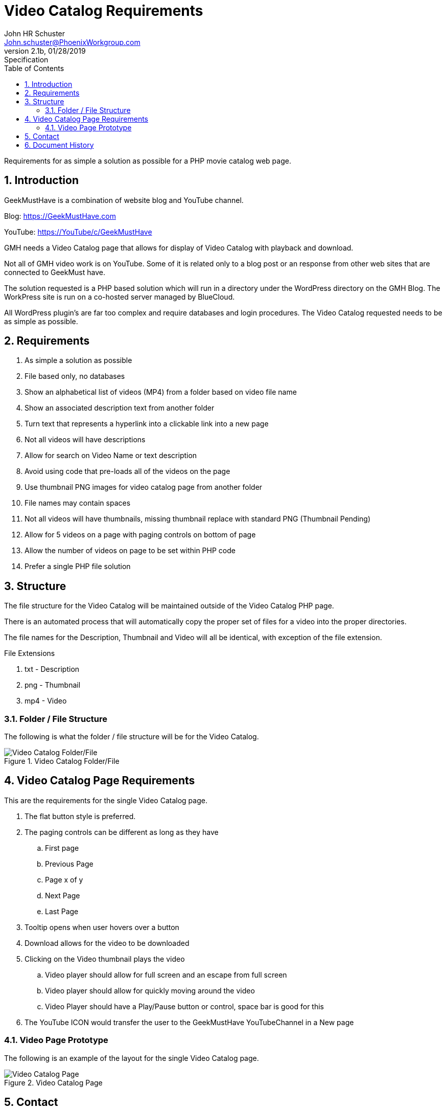 = Video Catalog Requirements
John Schuster <John.schuster@PhoenixWorkgroup.com>
v2.1b, 01/28/2019: Specification
:Author: John HR Schuster
:Company: Phoenix Learning Labs
:toc: left
:toclevels: 4:
:imagesdir: ./images
:pagenums:
:numbered: 
:chapter-label: 
:experimental:
:source-hightlighter: coderay
:icons: font
:docdir: ./doco
:github: https://github.com/GeekMustHave/Github repository
:linkattrs:
:seclinks:
:title-logo-image: ./images/create-doco_gmh-blogArticle-cover.png

Requirements for as simple a solution as possible for a PHP movie catalog web page.

== Introduction

GeekMustHave is a combination of website blog and YouTube channel.

Blog: https://GeekMustHave.com

YouTube: https://YouTube/c/GeekMustHave

GMH needs a Video Catalog page that allows for display of Video Catalog with playback and download.

Not all of GMH video work is on YouTube.  Some of it is related only to a blog post or an response from other web sites that are connected to GeekMust have.

The solution requested is a PHP based solution which will run in a directory under the WordPress directory on the GMH Blog.  The WorkPress site is run on a co-hosted server managed by BlueCloud.

All WordPress plugin's are far too complex and require databases and login procedures.
The Video Catalog requested needs to be as simple as possible.

== Requirements

. As simple a solution as possible
. File based only, no databases
. Show an alphabetical list of videos (MP4) from a folder based on video file name
. Show an associated description text from another folder
. Turn text that represents a hyperlink into a clickable link into a new page
. Not all videos will have descriptions
. Allow for search on Video Name or text description
. Avoid using code that pre-loads all of the videos on the page
. Use thumbnail PNG images for video catalog page from another folder
. File names may contain spaces
. Not all videos will have thumbnails, missing thumbnail replace with standard PNG
(Thumbnail Pending)
. Allow for 5 videos on a page with paging controls on bottom of page
. Allow the number of videos on page to be set within PHP code
. Prefer a single PHP file solution


== Structure

The file structure for the Video Catalog will be maintained outside of the Video Catalog PHP page.

There is an automated process that will automatically copy the proper set of files for a video into the proper directories.

The file names for the Description, Thumbnail and Video will all be identical, with exception of the file extension.

.File Extensions
. txt - Description
. png - Thumbnail
. mp4 - Video

=== Folder / File Structure

The following is what the folder / file structure will be for the Video Catalog.

.Video Catalog Folder/File
image::folder-file.png[Video Catalog Folder/File, align='center']
 
== Video Catalog Page Requirements

This are the requirements for the single Video Catalog page.

. The flat button style is preferred.
. The paging controls can be different as long as they have
.. First page
.. Previous Page
.. Page x of y
.. Next Page
.. Last Page
. Tooltip opens when user hovers over a button
. Download allows for the video to be downloaded
. Clicking on the Video thumbnail plays the video 
.. Video player should allow for full screen and an escape from full screen
.. Video player should allow for quickly moving around the video
.. Video Player should have a Play/Pause button or control, space bar is good for this
. The YouTube ICON would transfer the user to the GeekMustHave YouTubeChannel in a New page

=== Video Page Prototype

The following is an example of the layout for the single Video Catalog page.

.Video Catalog Page
image::video-page.png[Video Catalog Page, align='center']
 
== Contact

Contact Information.

Mail: john.schuster@phoenixworkgroup.com

Mail: Geek<MustHave@PhoenixWorkgroup.com








<<<<
== Document History

.Document History
[cols='2,2,2,6' options='header']
|===
| Date  | Version | Author | Description
| 01/28/2019 | V2.1b | JHRS |  Initial version
|===




////
This template created by GeekMustHave
////



